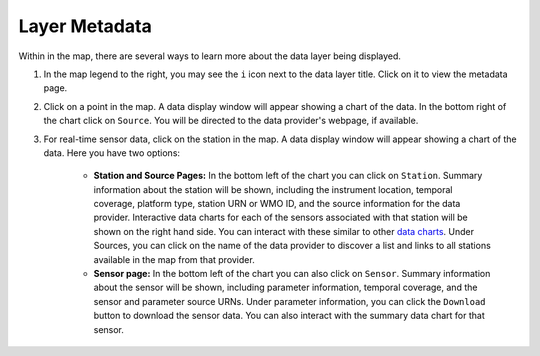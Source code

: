 ##############
Layer Metadata
##############

Within in the map, there are several ways to learn more about the data layer being displayed.

#. In the map legend to the right, you may see the ``i`` icon next to the data layer title. Click on it to view the metadata page.
#. Click on a point in the map. A data display window will appear showing a chart of the data. In the bottom right of the chart click on ``Source``. You will be directed to the data provider's webpage, if available.
#. For real-time sensor data, click on the station in the map. A data display window will appear showing a chart of the data. Here you have two options:

	* **Station and Source Pages:** In the bottom left of the chart you can click on ``Station``. Summary information about the station will be shown, including the instrument location, temporal coverage, platform type, station URN or WMO ID, and the source information for the data provider. Interactive data charts for each of the sensors associated with that station will be shown on the right hand side. You can interact with these similar to other `data charts <http://help.axds.co/portals/DataMap.html#data-charts>`_. Under Sources, you can click on the name of the data provider to discover a list and links to all stations available in the map from that provider.

	* **Sensor page:** In the bottom left of the chart you can also click on ``Sensor``. Summary information about the sensor will be shown, including parameter information, temporal coverage, and the sensor and parameter source URNs. Under parameter information, you can click the ``Download`` button to download the sensor data. You can also interact with the summary data chart for that sensor.



